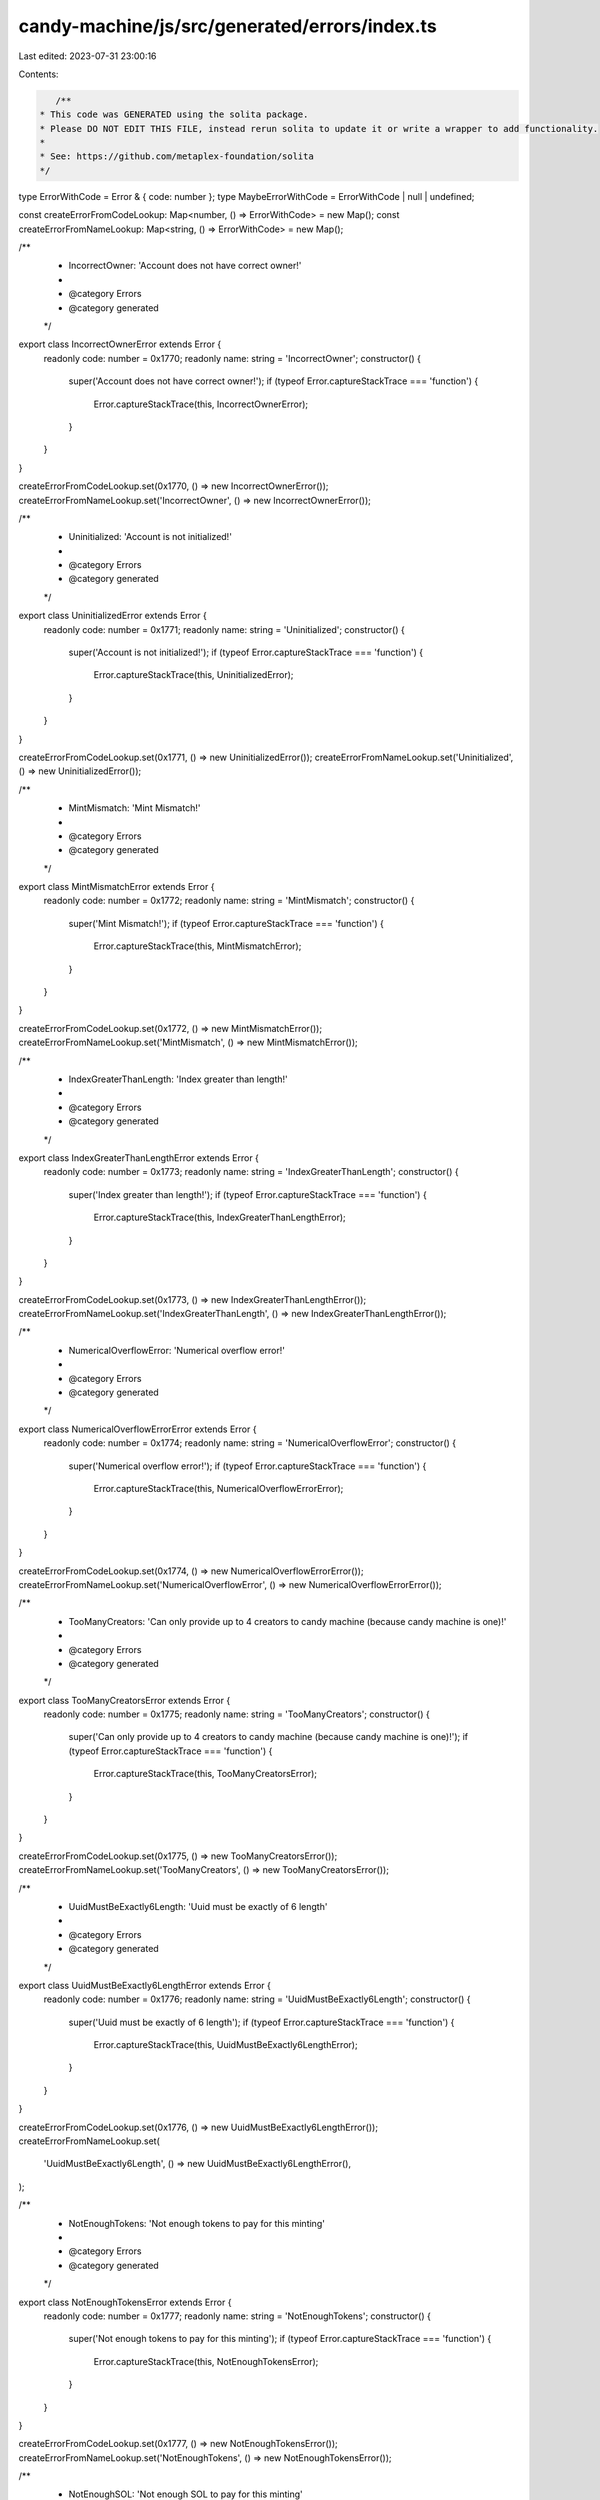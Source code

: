 candy-machine/js/src/generated/errors/index.ts
==============================================

Last edited: 2023-07-31 23:00:16

Contents:

.. code-block:: ts

    /**
 * This code was GENERATED using the solita package.
 * Please DO NOT EDIT THIS FILE, instead rerun solita to update it or write a wrapper to add functionality.
 *
 * See: https://github.com/metaplex-foundation/solita
 */

type ErrorWithCode = Error & { code: number };
type MaybeErrorWithCode = ErrorWithCode | null | undefined;

const createErrorFromCodeLookup: Map<number, () => ErrorWithCode> = new Map();
const createErrorFromNameLookup: Map<string, () => ErrorWithCode> = new Map();

/**
 * IncorrectOwner: 'Account does not have correct owner!'
 *
 * @category Errors
 * @category generated
 */
export class IncorrectOwnerError extends Error {
  readonly code: number = 0x1770;
  readonly name: string = 'IncorrectOwner';
  constructor() {
    super('Account does not have correct owner!');
    if (typeof Error.captureStackTrace === 'function') {
      Error.captureStackTrace(this, IncorrectOwnerError);
    }
  }
}

createErrorFromCodeLookup.set(0x1770, () => new IncorrectOwnerError());
createErrorFromNameLookup.set('IncorrectOwner', () => new IncorrectOwnerError());

/**
 * Uninitialized: 'Account is not initialized!'
 *
 * @category Errors
 * @category generated
 */
export class UninitializedError extends Error {
  readonly code: number = 0x1771;
  readonly name: string = 'Uninitialized';
  constructor() {
    super('Account is not initialized!');
    if (typeof Error.captureStackTrace === 'function') {
      Error.captureStackTrace(this, UninitializedError);
    }
  }
}

createErrorFromCodeLookup.set(0x1771, () => new UninitializedError());
createErrorFromNameLookup.set('Uninitialized', () => new UninitializedError());

/**
 * MintMismatch: 'Mint Mismatch!'
 *
 * @category Errors
 * @category generated
 */
export class MintMismatchError extends Error {
  readonly code: number = 0x1772;
  readonly name: string = 'MintMismatch';
  constructor() {
    super('Mint Mismatch!');
    if (typeof Error.captureStackTrace === 'function') {
      Error.captureStackTrace(this, MintMismatchError);
    }
  }
}

createErrorFromCodeLookup.set(0x1772, () => new MintMismatchError());
createErrorFromNameLookup.set('MintMismatch', () => new MintMismatchError());

/**
 * IndexGreaterThanLength: 'Index greater than length!'
 *
 * @category Errors
 * @category generated
 */
export class IndexGreaterThanLengthError extends Error {
  readonly code: number = 0x1773;
  readonly name: string = 'IndexGreaterThanLength';
  constructor() {
    super('Index greater than length!');
    if (typeof Error.captureStackTrace === 'function') {
      Error.captureStackTrace(this, IndexGreaterThanLengthError);
    }
  }
}

createErrorFromCodeLookup.set(0x1773, () => new IndexGreaterThanLengthError());
createErrorFromNameLookup.set('IndexGreaterThanLength', () => new IndexGreaterThanLengthError());

/**
 * NumericalOverflowError: 'Numerical overflow error!'
 *
 * @category Errors
 * @category generated
 */
export class NumericalOverflowErrorError extends Error {
  readonly code: number = 0x1774;
  readonly name: string = 'NumericalOverflowError';
  constructor() {
    super('Numerical overflow error!');
    if (typeof Error.captureStackTrace === 'function') {
      Error.captureStackTrace(this, NumericalOverflowErrorError);
    }
  }
}

createErrorFromCodeLookup.set(0x1774, () => new NumericalOverflowErrorError());
createErrorFromNameLookup.set('NumericalOverflowError', () => new NumericalOverflowErrorError());

/**
 * TooManyCreators: 'Can only provide up to 4 creators to candy machine (because candy machine is one)!'
 *
 * @category Errors
 * @category generated
 */
export class TooManyCreatorsError extends Error {
  readonly code: number = 0x1775;
  readonly name: string = 'TooManyCreators';
  constructor() {
    super('Can only provide up to 4 creators to candy machine (because candy machine is one)!');
    if (typeof Error.captureStackTrace === 'function') {
      Error.captureStackTrace(this, TooManyCreatorsError);
    }
  }
}

createErrorFromCodeLookup.set(0x1775, () => new TooManyCreatorsError());
createErrorFromNameLookup.set('TooManyCreators', () => new TooManyCreatorsError());

/**
 * UuidMustBeExactly6Length: 'Uuid must be exactly of 6 length'
 *
 * @category Errors
 * @category generated
 */
export class UuidMustBeExactly6LengthError extends Error {
  readonly code: number = 0x1776;
  readonly name: string = 'UuidMustBeExactly6Length';
  constructor() {
    super('Uuid must be exactly of 6 length');
    if (typeof Error.captureStackTrace === 'function') {
      Error.captureStackTrace(this, UuidMustBeExactly6LengthError);
    }
  }
}

createErrorFromCodeLookup.set(0x1776, () => new UuidMustBeExactly6LengthError());
createErrorFromNameLookup.set(
  'UuidMustBeExactly6Length',
  () => new UuidMustBeExactly6LengthError(),
);

/**
 * NotEnoughTokens: 'Not enough tokens to pay for this minting'
 *
 * @category Errors
 * @category generated
 */
export class NotEnoughTokensError extends Error {
  readonly code: number = 0x1777;
  readonly name: string = 'NotEnoughTokens';
  constructor() {
    super('Not enough tokens to pay for this minting');
    if (typeof Error.captureStackTrace === 'function') {
      Error.captureStackTrace(this, NotEnoughTokensError);
    }
  }
}

createErrorFromCodeLookup.set(0x1777, () => new NotEnoughTokensError());
createErrorFromNameLookup.set('NotEnoughTokens', () => new NotEnoughTokensError());

/**
 * NotEnoughSOL: 'Not enough SOL to pay for this minting'
 *
 * @category Errors
 * @category generated
 */
export class NotEnoughSOLError extends Error {
  readonly code: number = 0x1778;
  readonly name: string = 'NotEnoughSOL';
  constructor() {
    super('Not enough SOL to pay for this minting');
    if (typeof Error.captureStackTrace === 'function') {
      Error.captureStackTrace(this, NotEnoughSOLError);
    }
  }
}

createErrorFromCodeLookup.set(0x1778, () => new NotEnoughSOLError());
createErrorFromNameLookup.set('NotEnoughSOL', () => new NotEnoughSOLError());

/**
 * TokenTransferFailed: 'Token transfer failed'
 *
 * @category Errors
 * @category generated
 */
export class TokenTransferFailedError extends Error {
  readonly code: number = 0x1779;
  readonly name: string = 'TokenTransferFailed';
  constructor() {
    super('Token transfer failed');
    if (typeof Error.captureStackTrace === 'function') {
      Error.captureStackTrace(this, TokenTransferFailedError);
    }
  }
}

createErrorFromCodeLookup.set(0x1779, () => new TokenTransferFailedError());
createErrorFromNameLookup.set('TokenTransferFailed', () => new TokenTransferFailedError());

/**
 * CandyMachineEmpty: 'Candy machine is empty!'
 *
 * @category Errors
 * @category generated
 */
export class CandyMachineEmptyError extends Error {
  readonly code: number = 0x177a;
  readonly name: string = 'CandyMachineEmpty';
  constructor() {
    super('Candy machine is empty!');
    if (typeof Error.captureStackTrace === 'function') {
      Error.captureStackTrace(this, CandyMachineEmptyError);
    }
  }
}

createErrorFromCodeLookup.set(0x177a, () => new CandyMachineEmptyError());
createErrorFromNameLookup.set('CandyMachineEmpty', () => new CandyMachineEmptyError());

/**
 * CandyMachineNotLive: 'Candy machine is not live!'
 *
 * @category Errors
 * @category generated
 */
export class CandyMachineNotLiveError extends Error {
  readonly code: number = 0x177b;
  readonly name: string = 'CandyMachineNotLive';
  constructor() {
    super('Candy machine is not live!');
    if (typeof Error.captureStackTrace === 'function') {
      Error.captureStackTrace(this, CandyMachineNotLiveError);
    }
  }
}

createErrorFromCodeLookup.set(0x177b, () => new CandyMachineNotLiveError());
createErrorFromNameLookup.set('CandyMachineNotLive', () => new CandyMachineNotLiveError());

/**
 * HiddenSettingsConfigsDoNotHaveConfigLines: 'Configs that are using hidden uris do not have config lines, they have a single hash representing hashed order'
 *
 * @category Errors
 * @category generated
 */
export class HiddenSettingsConfigsDoNotHaveConfigLinesError extends Error {
  readonly code: number = 0x177c;
  readonly name: string = 'HiddenSettingsConfigsDoNotHaveConfigLines';
  constructor() {
    super(
      'Configs that are using hidden uris do not have config lines, they have a single hash representing hashed order',
    );
    if (typeof Error.captureStackTrace === 'function') {
      Error.captureStackTrace(this, HiddenSettingsConfigsDoNotHaveConfigLinesError);
    }
  }
}

createErrorFromCodeLookup.set(0x177c, () => new HiddenSettingsConfigsDoNotHaveConfigLinesError());
createErrorFromNameLookup.set(
  'HiddenSettingsConfigsDoNotHaveConfigLines',
  () => new HiddenSettingsConfigsDoNotHaveConfigLinesError(),
);

/**
 * CannotChangeNumberOfLines: 'Cannot change number of lines unless is a hidden config'
 *
 * @category Errors
 * @category generated
 */
export class CannotChangeNumberOfLinesError extends Error {
  readonly code: number = 0x177d;
  readonly name: string = 'CannotChangeNumberOfLines';
  constructor() {
    super('Cannot change number of lines unless is a hidden config');
    if (typeof Error.captureStackTrace === 'function') {
      Error.captureStackTrace(this, CannotChangeNumberOfLinesError);
    }
  }
}

createErrorFromCodeLookup.set(0x177d, () => new CannotChangeNumberOfLinesError());
createErrorFromNameLookup.set(
  'CannotChangeNumberOfLines',
  () => new CannotChangeNumberOfLinesError(),
);

/**
 * DerivedKeyInvalid: 'Derived key invalid'
 *
 * @category Errors
 * @category generated
 */
export class DerivedKeyInvalidError extends Error {
  readonly code: number = 0x177e;
  readonly name: string = 'DerivedKeyInvalid';
  constructor() {
    super('Derived key invalid');
    if (typeof Error.captureStackTrace === 'function') {
      Error.captureStackTrace(this, DerivedKeyInvalidError);
    }
  }
}

createErrorFromCodeLookup.set(0x177e, () => new DerivedKeyInvalidError());
createErrorFromNameLookup.set('DerivedKeyInvalid', () => new DerivedKeyInvalidError());

/**
 * PublicKeyMismatch: 'Public key mismatch'
 *
 * @category Errors
 * @category generated
 */
export class PublicKeyMismatchError extends Error {
  readonly code: number = 0x177f;
  readonly name: string = 'PublicKeyMismatch';
  constructor() {
    super('Public key mismatch');
    if (typeof Error.captureStackTrace === 'function') {
      Error.captureStackTrace(this, PublicKeyMismatchError);
    }
  }
}

createErrorFromCodeLookup.set(0x177f, () => new PublicKeyMismatchError());
createErrorFromNameLookup.set('PublicKeyMismatch', () => new PublicKeyMismatchError());

/**
 * NoWhitelistToken: 'No whitelist token present'
 *
 * @category Errors
 * @category generated
 */
export class NoWhitelistTokenError extends Error {
  readonly code: number = 0x1780;
  readonly name: string = 'NoWhitelistToken';
  constructor() {
    super('No whitelist token present');
    if (typeof Error.captureStackTrace === 'function') {
      Error.captureStackTrace(this, NoWhitelistTokenError);
    }
  }
}

createErrorFromCodeLookup.set(0x1780, () => new NoWhitelistTokenError());
createErrorFromNameLookup.set('NoWhitelistToken', () => new NoWhitelistTokenError());

/**
 * TokenBurnFailed: 'Token burn failed'
 *
 * @category Errors
 * @category generated
 */
export class TokenBurnFailedError extends Error {
  readonly code: number = 0x1781;
  readonly name: string = 'TokenBurnFailed';
  constructor() {
    super('Token burn failed');
    if (typeof Error.captureStackTrace === 'function') {
      Error.captureStackTrace(this, TokenBurnFailedError);
    }
  }
}

createErrorFromCodeLookup.set(0x1781, () => new TokenBurnFailedError());
createErrorFromNameLookup.set('TokenBurnFailed', () => new TokenBurnFailedError());

/**
 * GatewayAppMissing: 'Missing gateway app when required'
 *
 * @category Errors
 * @category generated
 */
export class GatewayAppMissingError extends Error {
  readonly code: number = 0x1782;
  readonly name: string = 'GatewayAppMissing';
  constructor() {
    super('Missing gateway app when required');
    if (typeof Error.captureStackTrace === 'function') {
      Error.captureStackTrace(this, GatewayAppMissingError);
    }
  }
}

createErrorFromCodeLookup.set(0x1782, () => new GatewayAppMissingError());
createErrorFromNameLookup.set('GatewayAppMissing', () => new GatewayAppMissingError());

/**
 * GatewayTokenMissing: 'Missing gateway token when required'
 *
 * @category Errors
 * @category generated
 */
export class GatewayTokenMissingError extends Error {
  readonly code: number = 0x1783;
  readonly name: string = 'GatewayTokenMissing';
  constructor() {
    super('Missing gateway token when required');
    if (typeof Error.captureStackTrace === 'function') {
      Error.captureStackTrace(this, GatewayTokenMissingError);
    }
  }
}

createErrorFromCodeLookup.set(0x1783, () => new GatewayTokenMissingError());
createErrorFromNameLookup.set('GatewayTokenMissing', () => new GatewayTokenMissingError());

/**
 * GatewayTokenExpireTimeInvalid: 'Invalid gateway token expire time'
 *
 * @category Errors
 * @category generated
 */
export class GatewayTokenExpireTimeInvalidError extends Error {
  readonly code: number = 0x1784;
  readonly name: string = 'GatewayTokenExpireTimeInvalid';
  constructor() {
    super('Invalid gateway token expire time');
    if (typeof Error.captureStackTrace === 'function') {
      Error.captureStackTrace(this, GatewayTokenExpireTimeInvalidError);
    }
  }
}

createErrorFromCodeLookup.set(0x1784, () => new GatewayTokenExpireTimeInvalidError());
createErrorFromNameLookup.set(
  'GatewayTokenExpireTimeInvalid',
  () => new GatewayTokenExpireTimeInvalidError(),
);

/**
 * NetworkExpireFeatureMissing: 'Missing gateway network expire feature when required'
 *
 * @category Errors
 * @category generated
 */
export class NetworkExpireFeatureMissingError extends Error {
  readonly code: number = 0x1785;
  readonly name: string = 'NetworkExpireFeatureMissing';
  constructor() {
    super('Missing gateway network expire feature when required');
    if (typeof Error.captureStackTrace === 'function') {
      Error.captureStackTrace(this, NetworkExpireFeatureMissingError);
    }
  }
}

createErrorFromCodeLookup.set(0x1785, () => new NetworkExpireFeatureMissingError());
createErrorFromNameLookup.set(
  'NetworkExpireFeatureMissing',
  () => new NetworkExpireFeatureMissingError(),
);

/**
 * CannotFindUsableConfigLine: 'Unable to find an unused config line near your random number index'
 *
 * @category Errors
 * @category generated
 */
export class CannotFindUsableConfigLineError extends Error {
  readonly code: number = 0x1786;
  readonly name: string = 'CannotFindUsableConfigLine';
  constructor() {
    super('Unable to find an unused config line near your random number index');
    if (typeof Error.captureStackTrace === 'function') {
      Error.captureStackTrace(this, CannotFindUsableConfigLineError);
    }
  }
}

createErrorFromCodeLookup.set(0x1786, () => new CannotFindUsableConfigLineError());
createErrorFromNameLookup.set(
  'CannotFindUsableConfigLine',
  () => new CannotFindUsableConfigLineError(),
);

/**
 * InvalidString: 'Invalid string'
 *
 * @category Errors
 * @category generated
 */
export class InvalidStringError extends Error {
  readonly code: number = 0x1787;
  readonly name: string = 'InvalidString';
  constructor() {
    super('Invalid string');
    if (typeof Error.captureStackTrace === 'function') {
      Error.captureStackTrace(this, InvalidStringError);
    }
  }
}

createErrorFromCodeLookup.set(0x1787, () => new InvalidStringError());
createErrorFromNameLookup.set('InvalidString', () => new InvalidStringError());

/**
 * SuspiciousTransaction: 'Suspicious transaction detected'
 *
 * @category Errors
 * @category generated
 */
export class SuspiciousTransactionError extends Error {
  readonly code: number = 0x1788;
  readonly name: string = 'SuspiciousTransaction';
  constructor() {
    super('Suspicious transaction detected');
    if (typeof Error.captureStackTrace === 'function') {
      Error.captureStackTrace(this, SuspiciousTransactionError);
    }
  }
}

createErrorFromCodeLookup.set(0x1788, () => new SuspiciousTransactionError());
createErrorFromNameLookup.set('SuspiciousTransaction', () => new SuspiciousTransactionError());

/**
 * CannotSwitchToHiddenSettings: 'Cannot Switch to Hidden Settings after items available is greater than 0'
 *
 * @category Errors
 * @category generated
 */
export class CannotSwitchToHiddenSettingsError extends Error {
  readonly code: number = 0x1789;
  readonly name: string = 'CannotSwitchToHiddenSettings';
  constructor() {
    super('Cannot Switch to Hidden Settings after items available is greater than 0');
    if (typeof Error.captureStackTrace === 'function') {
      Error.captureStackTrace(this, CannotSwitchToHiddenSettingsError);
    }
  }
}

createErrorFromCodeLookup.set(0x1789, () => new CannotSwitchToHiddenSettingsError());
createErrorFromNameLookup.set(
  'CannotSwitchToHiddenSettings',
  () => new CannotSwitchToHiddenSettingsError(),
);

/**
 * IncorrectSlotHashesPubkey: 'Incorrect SlotHashes PubKey'
 *
 * @category Errors
 * @category generated
 */
export class IncorrectSlotHashesPubkeyError extends Error {
  readonly code: number = 0x178a;
  readonly name: string = 'IncorrectSlotHashesPubkey';
  constructor() {
    super('Incorrect SlotHashes PubKey');
    if (typeof Error.captureStackTrace === 'function') {
      Error.captureStackTrace(this, IncorrectSlotHashesPubkeyError);
    }
  }
}

createErrorFromCodeLookup.set(0x178a, () => new IncorrectSlotHashesPubkeyError());
createErrorFromNameLookup.set(
  'IncorrectSlotHashesPubkey',
  () => new IncorrectSlotHashesPubkeyError(),
);

/**
 * IncorrectCollectionAuthority: 'Incorrect collection NFT authority'
 *
 * @category Errors
 * @category generated
 */
export class IncorrectCollectionAuthorityError extends Error {
  readonly code: number = 0x178b;
  readonly name: string = 'IncorrectCollectionAuthority';
  constructor() {
    super('Incorrect collection NFT authority');
    if (typeof Error.captureStackTrace === 'function') {
      Error.captureStackTrace(this, IncorrectCollectionAuthorityError);
    }
  }
}

createErrorFromCodeLookup.set(0x178b, () => new IncorrectCollectionAuthorityError());
createErrorFromNameLookup.set(
  'IncorrectCollectionAuthority',
  () => new IncorrectCollectionAuthorityError(),
);

/**
 * MismatchedCollectionPDA: 'Collection PDA address is invalid'
 *
 * @category Errors
 * @category generated
 */
export class MismatchedCollectionPDAError extends Error {
  readonly code: number = 0x178c;
  readonly name: string = 'MismatchedCollectionPDA';
  constructor() {
    super('Collection PDA address is invalid');
    if (typeof Error.captureStackTrace === 'function') {
      Error.captureStackTrace(this, MismatchedCollectionPDAError);
    }
  }
}

createErrorFromCodeLookup.set(0x178c, () => new MismatchedCollectionPDAError());
createErrorFromNameLookup.set('MismatchedCollectionPDA', () => new MismatchedCollectionPDAError());

/**
 * MismatchedCollectionMint: 'Provided mint account doesn't match collection PDA mint'
 *
 * @category Errors
 * @category generated
 */
export class MismatchedCollectionMintError extends Error {
  readonly code: number = 0x178d;
  readonly name: string = 'MismatchedCollectionMint';
  constructor() {
    super("Provided mint account doesn't match collection PDA mint");
    if (typeof Error.captureStackTrace === 'function') {
      Error.captureStackTrace(this, MismatchedCollectionMintError);
    }
  }
}

createErrorFromCodeLookup.set(0x178d, () => new MismatchedCollectionMintError());
createErrorFromNameLookup.set(
  'MismatchedCollectionMint',
  () => new MismatchedCollectionMintError(),
);

/**
 * SlotHashesEmpty: 'Slot hashes Sysvar is empty'
 *
 * @category Errors
 * @category generated
 */
export class SlotHashesEmptyError extends Error {
  readonly code: number = 0x178e;
  readonly name: string = 'SlotHashesEmpty';
  constructor() {
    super('Slot hashes Sysvar is empty');
    if (typeof Error.captureStackTrace === 'function') {
      Error.captureStackTrace(this, SlotHashesEmptyError);
    }
  }
}

createErrorFromCodeLookup.set(0x178e, () => new SlotHashesEmptyError());
createErrorFromNameLookup.set('SlotHashesEmpty', () => new SlotHashesEmptyError());

/**
 * MetadataAccountMustBeEmpty: 'The metadata account has data in it, and this must be empty to mint a new NFT'
 *
 * @category Errors
 * @category generated
 */
export class MetadataAccountMustBeEmptyError extends Error {
  readonly code: number = 0x178f;
  readonly name: string = 'MetadataAccountMustBeEmpty';
  constructor() {
    super('The metadata account has data in it, and this must be empty to mint a new NFT');
    if (typeof Error.captureStackTrace === 'function') {
      Error.captureStackTrace(this, MetadataAccountMustBeEmptyError);
    }
  }
}

createErrorFromCodeLookup.set(0x178f, () => new MetadataAccountMustBeEmptyError());
createErrorFromNameLookup.set(
  'MetadataAccountMustBeEmpty',
  () => new MetadataAccountMustBeEmptyError(),
);

/**
 * MissingSetCollectionDuringMint: 'Missing set collection during mint IX for Candy Machine with collection set'
 *
 * @category Errors
 * @category generated
 */
export class MissingSetCollectionDuringMintError extends Error {
  readonly code: number = 0x1790;
  readonly name: string = 'MissingSetCollectionDuringMint';
  constructor() {
    super('Missing set collection during mint IX for Candy Machine with collection set');
    if (typeof Error.captureStackTrace === 'function') {
      Error.captureStackTrace(this, MissingSetCollectionDuringMintError);
    }
  }
}

createErrorFromCodeLookup.set(0x1790, () => new MissingSetCollectionDuringMintError());
createErrorFromNameLookup.set(
  'MissingSetCollectionDuringMint',
  () => new MissingSetCollectionDuringMintError(),
);

/**
 * NoChangingCollectionDuringMint: 'Can't change collection settings after items have begun to be minted'
 *
 * @category Errors
 * @category generated
 */
export class NoChangingCollectionDuringMintError extends Error {
  readonly code: number = 0x1791;
  readonly name: string = 'NoChangingCollectionDuringMint';
  constructor() {
    super("Can't change collection settings after items have begun to be minted");
    if (typeof Error.captureStackTrace === 'function') {
      Error.captureStackTrace(this, NoChangingCollectionDuringMintError);
    }
  }
}

createErrorFromCodeLookup.set(0x1791, () => new NoChangingCollectionDuringMintError());
createErrorFromNameLookup.set(
  'NoChangingCollectionDuringMint',
  () => new NoChangingCollectionDuringMintError(),
);

/**
 * CandyCollectionRequiresRetainAuthority: 'Retain authority must be true for Candy Machines with a collection set'
 *
 * @category Errors
 * @category generated
 */
export class CandyCollectionRequiresRetainAuthorityError extends Error {
  readonly code: number = 0x1792;
  readonly name: string = 'CandyCollectionRequiresRetainAuthority';
  constructor() {
    super('Retain authority must be true for Candy Machines with a collection set');
    if (typeof Error.captureStackTrace === 'function') {
      Error.captureStackTrace(this, CandyCollectionRequiresRetainAuthorityError);
    }
  }
}

createErrorFromCodeLookup.set(0x1792, () => new CandyCollectionRequiresRetainAuthorityError());
createErrorFromNameLookup.set(
  'CandyCollectionRequiresRetainAuthority',
  () => new CandyCollectionRequiresRetainAuthorityError(),
);

/**
 * GatewayProgramError: 'Error within Gateway program'
 *
 * @category Errors
 * @category generated
 */
export class GatewayProgramErrorError extends Error {
  readonly code: number = 0x1793;
  readonly name: string = 'GatewayProgramError';
  constructor() {
    super('Error within Gateway program');
    if (typeof Error.captureStackTrace === 'function') {
      Error.captureStackTrace(this, GatewayProgramErrorError);
    }
  }
}

createErrorFromCodeLookup.set(0x1793, () => new GatewayProgramErrorError());
createErrorFromNameLookup.set('GatewayProgramError', () => new GatewayProgramErrorError());

/**
 * NoChangingFreezeDuringMint: 'Can't change freeze settings after items have begun to be minted. You can only disable.'
 *
 * @category Errors
 * @category generated
 */
export class NoChangingFreezeDuringMintError extends Error {
  readonly code: number = 0x1794;
  readonly name: string = 'NoChangingFreezeDuringMint';
  constructor() {
    super(
      "Can't change freeze settings after items have begun to be minted. You can only disable.",
    );
    if (typeof Error.captureStackTrace === 'function') {
      Error.captureStackTrace(this, NoChangingFreezeDuringMintError);
    }
  }
}

createErrorFromCodeLookup.set(0x1794, () => new NoChangingFreezeDuringMintError());
createErrorFromNameLookup.set(
  'NoChangingFreezeDuringMint',
  () => new NoChangingFreezeDuringMintError(),
);

/**
 * NoChangingAuthorityWithCollection: 'Can't change authority while collection is enabled. Disable collection first.'
 *
 * @category Errors
 * @category generated
 */
export class NoChangingAuthorityWithCollectionError extends Error {
  readonly code: number = 0x1795;
  readonly name: string = 'NoChangingAuthorityWithCollection';
  constructor() {
    super("Can't change authority while collection is enabled. Disable collection first.");
    if (typeof Error.captureStackTrace === 'function') {
      Error.captureStackTrace(this, NoChangingAuthorityWithCollectionError);
    }
  }
}

createErrorFromCodeLookup.set(0x1795, () => new NoChangingAuthorityWithCollectionError());
createErrorFromNameLookup.set(
  'NoChangingAuthorityWithCollection',
  () => new NoChangingAuthorityWithCollectionError(),
);

/**
 * NoChangingTokenWithFreeze: 'Can't change token while freeze is enabled. Disable freeze first.'
 *
 * @category Errors
 * @category generated
 */
export class NoChangingTokenWithFreezeError extends Error {
  readonly code: number = 0x1796;
  readonly name: string = 'NoChangingTokenWithFreeze';
  constructor() {
    super("Can't change token while freeze is enabled. Disable freeze first.");
    if (typeof Error.captureStackTrace === 'function') {
      Error.captureStackTrace(this, NoChangingTokenWithFreezeError);
    }
  }
}

createErrorFromCodeLookup.set(0x1796, () => new NoChangingTokenWithFreezeError());
createErrorFromNameLookup.set(
  'NoChangingTokenWithFreeze',
  () => new NoChangingTokenWithFreezeError(),
);

/**
 * InvalidThawNft: 'Cannot thaw NFT unless all NFTs are minted or Candy Machine authority enables thawing'
 *
 * @category Errors
 * @category generated
 */
export class InvalidThawNftError extends Error {
  readonly code: number = 0x1797;
  readonly name: string = 'InvalidThawNft';
  constructor() {
    super('Cannot thaw NFT unless all NFTs are minted or Candy Machine authority enables thawing');
    if (typeof Error.captureStackTrace === 'function') {
      Error.captureStackTrace(this, InvalidThawNftError);
    }
  }
}

createErrorFromCodeLookup.set(0x1797, () => new InvalidThawNftError());
createErrorFromNameLookup.set('InvalidThawNft', () => new InvalidThawNftError());

/**
 * IncorrectRemainingAccountsLen: 'The number of remaining accounts passed in doesn't match the Candy Machine settings'
 *
 * @category Errors
 * @category generated
 */
export class IncorrectRemainingAccountsLenError extends Error {
  readonly code: number = 0x1798;
  readonly name: string = 'IncorrectRemainingAccountsLen';
  constructor() {
    super("The number of remaining accounts passed in doesn't match the Candy Machine settings");
    if (typeof Error.captureStackTrace === 'function') {
      Error.captureStackTrace(this, IncorrectRemainingAccountsLenError);
    }
  }
}

createErrorFromCodeLookup.set(0x1798, () => new IncorrectRemainingAccountsLenError());
createErrorFromNameLookup.set(
  'IncorrectRemainingAccountsLen',
  () => new IncorrectRemainingAccountsLenError(),
);

/**
 * MissingFreezeAta: 'FreezePDA ATA needs to be passed in if token mint is enabled.'
 *
 * @category Errors
 * @category generated
 */
export class MissingFreezeAtaError extends Error {
  readonly code: number = 0x1799;
  readonly name: string = 'MissingFreezeAta';
  constructor() {
    super('FreezePDA ATA needs to be passed in if token mint is enabled.');
    if (typeof Error.captureStackTrace === 'function') {
      Error.captureStackTrace(this, MissingFreezeAtaError);
    }
  }
}

createErrorFromCodeLookup.set(0x1799, () => new MissingFreezeAtaError());
createErrorFromNameLookup.set('MissingFreezeAta', () => new MissingFreezeAtaError());

/**
 * IncorrectFreezeAta: 'Incorrect freeze ATA address.'
 *
 * @category Errors
 * @category generated
 */
export class IncorrectFreezeAtaError extends Error {
  readonly code: number = 0x179a;
  readonly name: string = 'IncorrectFreezeAta';
  constructor() {
    super('Incorrect freeze ATA address.');
    if (typeof Error.captureStackTrace === 'function') {
      Error.captureStackTrace(this, IncorrectFreezeAtaError);
    }
  }
}

createErrorFromCodeLookup.set(0x179a, () => new IncorrectFreezeAtaError());
createErrorFromNameLookup.set('IncorrectFreezeAta', () => new IncorrectFreezeAtaError());

/**
 * FreezePDAMismatch: 'FreezePDA doesn't belong to this Candy Machine.'
 *
 * @category Errors
 * @category generated
 */
export class FreezePDAMismatchError extends Error {
  readonly code: number = 0x179b;
  readonly name: string = 'FreezePDAMismatch';
  constructor() {
    super("FreezePDA doesn't belong to this Candy Machine.");
    if (typeof Error.captureStackTrace === 'function') {
      Error.captureStackTrace(this, FreezePDAMismatchError);
    }
  }
}

createErrorFromCodeLookup.set(0x179b, () => new FreezePDAMismatchError());
createErrorFromNameLookup.set('FreezePDAMismatch', () => new FreezePDAMismatchError());

/**
 * EnteredFreezeIsMoreThanMaxFreeze: 'Freeze time can't be longer than MAX_FREEZE_TIME.'
 *
 * @category Errors
 * @category generated
 */
export class EnteredFreezeIsMoreThanMaxFreezeError extends Error {
  readonly code: number = 0x179c;
  readonly name: string = 'EnteredFreezeIsMoreThanMaxFreeze';
  constructor() {
    super("Freeze time can't be longer than MAX_FREEZE_TIME.");
    if (typeof Error.captureStackTrace === 'function') {
      Error.captureStackTrace(this, EnteredFreezeIsMoreThanMaxFreezeError);
    }
  }
}

createErrorFromCodeLookup.set(0x179c, () => new EnteredFreezeIsMoreThanMaxFreezeError());
createErrorFromNameLookup.set(
  'EnteredFreezeIsMoreThanMaxFreeze',
  () => new EnteredFreezeIsMoreThanMaxFreezeError(),
);

/**
 * NoWithdrawWithFreeze: 'Can't withdraw Candy Machine while freeze is active. Disable freeze first.'
 *
 * @category Errors
 * @category generated
 */
export class NoWithdrawWithFreezeError extends Error {
  readonly code: number = 0x179d;
  readonly name: string = 'NoWithdrawWithFreeze';
  constructor() {
    super("Can't withdraw Candy Machine while freeze is active. Disable freeze first.");
    if (typeof Error.captureStackTrace === 'function') {
      Error.captureStackTrace(this, NoWithdrawWithFreezeError);
    }
  }
}

createErrorFromCodeLookup.set(0x179d, () => new NoWithdrawWithFreezeError());
createErrorFromNameLookup.set('NoWithdrawWithFreeze', () => new NoWithdrawWithFreezeError());

/**
 * NoWithdrawWithFrozenFunds: 'Can't withdraw Candy Machine while frozen funds need to be redeemed. Unlock funds first.'
 *
 * @category Errors
 * @category generated
 */
export class NoWithdrawWithFrozenFundsError extends Error {
  readonly code: number = 0x179e;
  readonly name: string = 'NoWithdrawWithFrozenFunds';
  constructor() {
    super(
      "Can't withdraw Candy Machine while frozen funds need to be redeemed. Unlock funds first.",
    );
    if (typeof Error.captureStackTrace === 'function') {
      Error.captureStackTrace(this, NoWithdrawWithFrozenFundsError);
    }
  }
}

createErrorFromCodeLookup.set(0x179e, () => new NoWithdrawWithFrozenFundsError());
createErrorFromNameLookup.set(
  'NoWithdrawWithFrozenFunds',
  () => new NoWithdrawWithFrozenFundsError(),
);

/**
 * MissingRemoveFreezeTokenAccounts: 'Missing required remaining accounts for remove_freeze with token mint.'
 *
 * @category Errors
 * @category generated
 */
export class MissingRemoveFreezeTokenAccountsError extends Error {
  readonly code: number = 0x179f;
  readonly name: string = 'MissingRemoveFreezeTokenAccounts';
  constructor() {
    super('Missing required remaining accounts for remove_freeze with token mint.');
    if (typeof Error.captureStackTrace === 'function') {
      Error.captureStackTrace(this, MissingRemoveFreezeTokenAccountsError);
    }
  }
}

createErrorFromCodeLookup.set(0x179f, () => new MissingRemoveFreezeTokenAccountsError());
createErrorFromNameLookup.set(
  'MissingRemoveFreezeTokenAccounts',
  () => new MissingRemoveFreezeTokenAccountsError(),
);

/**
 * InvalidFreezeWithdrawTokenAddress: 'Can't withdraw SPL Token from freeze PDA into itself'
 *
 * @category Errors
 * @category generated
 */
export class InvalidFreezeWithdrawTokenAddressError extends Error {
  readonly code: number = 0x17a0;
  readonly name: string = 'InvalidFreezeWithdrawTokenAddress';
  constructor() {
    super("Can't withdraw SPL Token from freeze PDA into itself");
    if (typeof Error.captureStackTrace === 'function') {
      Error.captureStackTrace(this, InvalidFreezeWithdrawTokenAddressError);
    }
  }
}

createErrorFromCodeLookup.set(0x17a0, () => new InvalidFreezeWithdrawTokenAddressError());
createErrorFromNameLookup.set(
  'InvalidFreezeWithdrawTokenAddress',
  () => new InvalidFreezeWithdrawTokenAddressError(),
);

/**
 * NoUnlockWithNFTsStillFrozen: 'Can't unlock funds while NFTs are still frozen. Run thaw on all NFTs first.'
 *
 * @category Errors
 * @category generated
 */
export class NoUnlockWithNFTsStillFrozenError extends Error {
  readonly code: number = 0x17a1;
  readonly name: string = 'NoUnlockWithNFTsStillFrozen';
  constructor() {
    super("Can't unlock funds while NFTs are still frozen. Run thaw on all NFTs first.");
    if (typeof Error.captureStackTrace === 'function') {
      Error.captureStackTrace(this, NoUnlockWithNFTsStillFrozenError);
    }
  }
}

createErrorFromCodeLookup.set(0x17a1, () => new NoUnlockWithNFTsStillFrozenError());
createErrorFromNameLookup.set(
  'NoUnlockWithNFTsStillFrozen',
  () => new NoUnlockWithNFTsStillFrozenError(),
);

/**
 * SizedCollectionMetadataMustBeMutable: 'Setting a sized collection requires the collection metadata to be mutable.'
 *
 * @category Errors
 * @category generated
 */
export class SizedCollectionMetadataMustBeMutableError extends Error {
  readonly code: number = 0x17a2;
  readonly name: string = 'SizedCollectionMetadataMustBeMutable';
  constructor() {
    super('Setting a sized collection requires the collection metadata to be mutable.');
    if (typeof Error.captureStackTrace === 'function') {
      Error.captureStackTrace(this, SizedCollectionMetadataMustBeMutableError);
    }
  }
}

createErrorFromCodeLookup.set(0x17a2, () => new SizedCollectionMetadataMustBeMutableError());
createErrorFromNameLookup.set(
  'SizedCollectionMetadataMustBeMutable',
  () => new SizedCollectionMetadataMustBeMutableError(),
);

/**
 * CannotSwitchFromHiddenSettings: 'Cannot remove Hidden Settings.'
 *
 * @category Errors
 * @category generated
 */
export class CannotSwitchFromHiddenSettingsError extends Error {
  readonly code: number = 0x17a3;
  readonly name: string = 'CannotSwitchFromHiddenSettings';
  constructor() {
    super('Cannot remove Hidden Settings.');
    if (typeof Error.captureStackTrace === 'function') {
      Error.captureStackTrace(this, CannotSwitchFromHiddenSettingsError);
    }
  }
}

createErrorFromCodeLookup.set(0x17a3, () => new CannotSwitchFromHiddenSettingsError());
createErrorFromNameLookup.set(
  'CannotSwitchFromHiddenSettings',
  () => new CannotSwitchFromHiddenSettingsError(),
);

/**
 * Attempts to resolve a custom program error from the provided error code.
 * @category Errors
 * @category generated
 */
export function errorFromCode(code: number): MaybeErrorWithCode {
  const createError = createErrorFromCodeLookup.get(code);
  return createError != null ? createError() : null;
}

/**
 * Attempts to resolve a custom program error from the provided error name, i.e. 'Unauthorized'.
 * @category Errors
 * @category generated
 */
export function errorFromName(name: string): MaybeErrorWithCode {
  const createError = createErrorFromNameLookup.get(name);
  return createError != null ? createError() : null;
}


